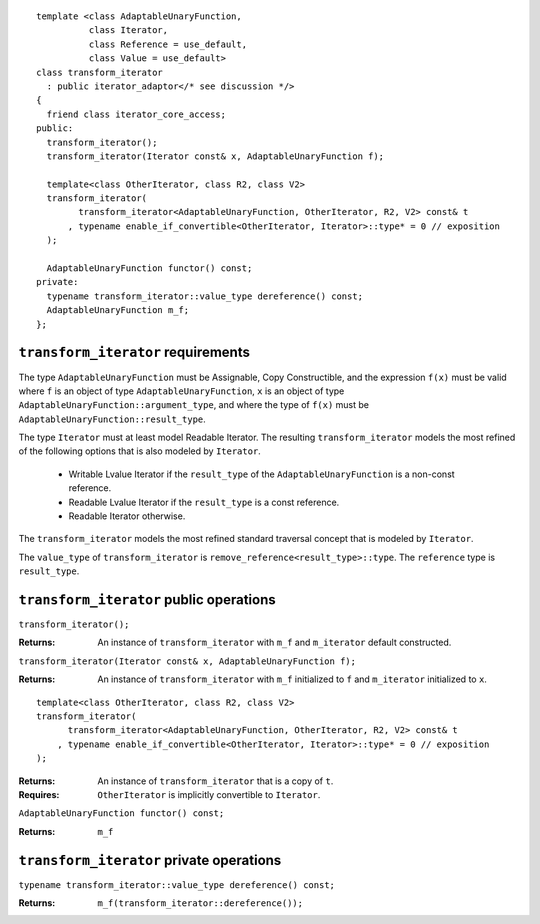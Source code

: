 ::

  template <class AdaptableUnaryFunction,
            class Iterator, 
            class Reference = use_default, 
            class Value = use_default>
  class transform_iterator
    : public iterator_adaptor</* see discussion */>
  {
    friend class iterator_core_access;
  public:
    transform_iterator();
    transform_iterator(Iterator const& x, AdaptableUnaryFunction f);

    template<class OtherIterator, class R2, class V2>
    transform_iterator(
          transform_iterator<AdaptableUnaryFunction, OtherIterator, R2, V2> const& t
        , typename enable_if_convertible<OtherIterator, Iterator>::type* = 0 // exposition
    );

    AdaptableUnaryFunction functor() const;
  private:
    typename transform_iterator::value_type dereference() const;
    AdaptableUnaryFunction m_f;
  };


``transform_iterator`` requirements
...................................

The type ``AdaptableUnaryFunction`` must be Assignable, Copy
Constructible, and the expression ``f(x)`` must be valid where ``f``
is an object of type ``AdaptableUnaryFunction``, ``x`` is an object of
type ``AdaptableUnaryFunction::argument_type``, and where the type of
``f(x)`` must be ``AdaptableUnaryFunction::result_type``.

The type ``Iterator`` must at least model Readable Iterator.  The
resulting ``transform_iterator`` models the most refined of the
following options that is also modeled by ``Iterator``.

  * Writable Lvalue Iterator if the ``result_type`` of the
    ``AdaptableUnaryFunction`` is a non-const reference. 

  * Readable Lvalue Iterator if the ``result_type`` is a const
    reference.

  * Readable Iterator otherwise. 


The ``transform_iterator`` models the most refined standard traversal
concept that is modeled by ``Iterator``.

The ``value_type`` of ``transform_iterator`` is
``remove_reference<result_type>::type``. The ``reference`` type is
``result_type``.


``transform_iterator`` public operations
........................................


``transform_iterator();``

:Returns: An instance of ``transform_iterator`` with ``m_f``
  and ``m_iterator`` default constructed.


``transform_iterator(Iterator const& x, AdaptableUnaryFunction f);``

:Returns: An instance of ``transform_iterator`` with ``m_f``
  initialized to ``f`` and ``m_iterator`` initialized to ``x``.


::

    template<class OtherIterator, class R2, class V2>
    transform_iterator(
          transform_iterator<AdaptableUnaryFunction, OtherIterator, R2, V2> const& t
        , typename enable_if_convertible<OtherIterator, Iterator>::type* = 0 // exposition
    );

:Returns: An instance of ``transform_iterator`` that is a copy of ``t``.
:Requires: ``OtherIterator`` is implicitly convertible to ``Iterator``.

``AdaptableUnaryFunction functor() const;``

:Returns: ``m_f``

``transform_iterator`` private operations
.........................................

``typename transform_iterator::value_type dereference() const;``

:Returns: ``m_f(transform_iterator::dereference());``

